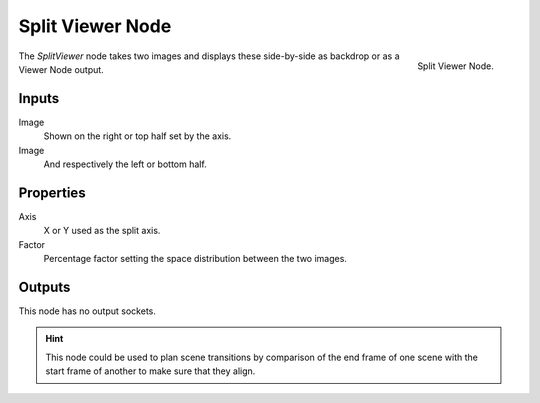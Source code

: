 
*****************
Split Viewer Node
*****************

.. figure:: /images/compositing_nodes_splitviewer.png
   :align: right

   Split Viewer Node.

The *SplitViewer* node takes two images and displays these side-by-side
as backdrop or as a Viewer Node output.


Inputs
======

Image
   Shown on the right or top half set by the axis.
Image
   And respectively the left or bottom half.

Properties
==========

Axis
   X or Y used as the split axis.
Factor
    Percentage factor setting the space distribution between the two images.

Outputs
=======

This node has no output sockets.

.. hint::

   This node could be used to plan scene transitions by comparison of the end frame of one scene
   with the start frame of another to make sure that they align.
